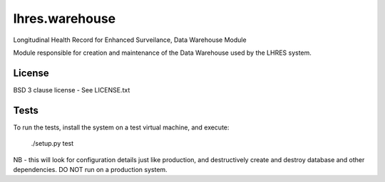 lhres.warehouse
===============

Longitudinal Health Record for Enhanced Surveilance, Data Warehouse Module

Module responsible for creation and maintenance of the Data Warehouse used
by the LHRES system.

License
-------

BSD 3 clause license - See LICENSE.txt

Tests
-----
To run the tests, install the system on a test virtual machine, and execute:

  ./setup.py test

NB - this will look for configuration details just like production,
and destructively create and destroy database and other dependencies.
DO NOT run on a production system.
